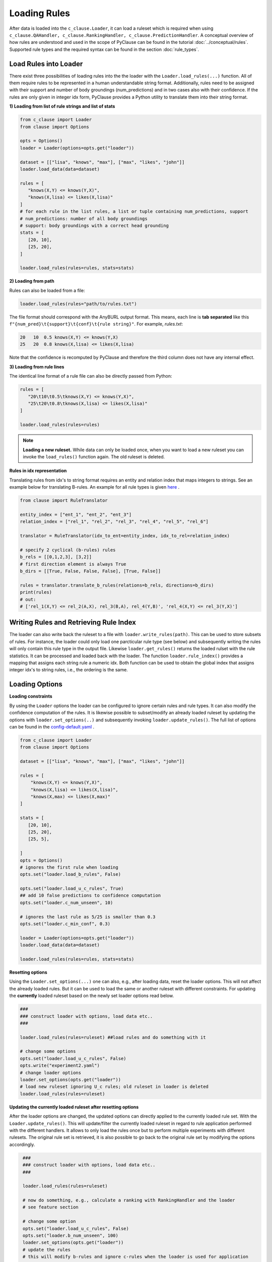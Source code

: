 
Loading Rules
=============
After data is loaded into the ``c_clause.Loader``, it can load a ruleset which is required when using ``c_clause.QAHandler, c_clause.RankingHandler, c_clause.PredictionHandler``.
A conceptual overview of how rules are understood and used in the scope of PyClause can be found in the tutorial :doc:`../conceptual/rules`. Supported rule types and the required syntax
can be found in the section :doc:`rule_types`.


Load Rules into Loader
~~~~~~~~~~~~~~~~~~~~~~

There exist three possibilities of loading rules into the the loader with the ``Loader.load_rules(...)`` function. All of them require rules to be represented in a human understandable string format.
Additionally, rules need to be assigned with their support and number of body groundings (num_predictions) and in two cases also with their confidence.
If the rules are only given in integer idx form, PyClause provides a Python utility to translate them into their string format. 

**1) Loading from list of rule strings and list of stats**

.. code-block:: python

   from c_clause import Loader
   from clause import Options

   opts = Options()
   loader = Loader(options=opts.get("loader"))

   dataset = [["lisa", "knows", "max"], ["max", "likes", "john"]]
   loader.load_data(data=dataset)

   rules = [
      "knows(X,Y) <= knows(Y,X)",
      "knows(X,lisa) <= likes(X,lisa)"
   ]
   # for each rule in the list rules, a list or tuple containing num_predictions, support
   # num_predictions: number of all body groundings
   # support: body groundings with a correct head grounding 
   stats = [
      [20, 10],
      [25, 20],
   ]

   loader.load_rules(rules=rules, stats=stats)

**2) Loading from path**

Rules can also be loaded from a file:

.. code-block:: python

   loader.load_rules(rules="path/to/rules.txt")

The file format should correspond with the AnyBURL output format. This means, each line is **tab separated** like this ``f"{num_pred}\t{support}\t{conf}\t{rule string}"``.
For example, *rules.txt*:

.. code-block:: bash

   20   10  0.5 knows(X,Y) <= knows(Y,X)
   25   20  0.8 knows(X,lisa) <= likes(X,lisa)

Note that the confidence is recomputed by PyClause and therefore the third column does not have any internal effect.

**3) Loading from rule lines**

The identical line format of a rule file can also be directly passed from Python:

.. code-block:: python

   rules = [
      "20\t10\t0.5\tknows(X,Y) <= knows(Y,X)",
      "25\t20\t0.8\tknows(X,lisa) <= likes(X,lisa)"
   ]

   loader.load_rules(rules=rules)

.. note::

   **Loading a new ruleset.** While data can only be loaded once, when you want to load a new ruleset you can invoke the ``load_rules()`` function again. The old ruleset is deleted.


**Rules in idx representation**


Translating rules from idx's to string format requires an entity and relation index that maps integers to strings.
See an example below for translating B-rules. An example for all rule types is given `here <https://github.com/symbolic-kg/PyClause/blob/master/examples/demo-idx-rules.py>`_ .

.. code-block:: python

   from clause import RuleTranslator

   entity_index = ["ent_1", "ent_2", "ent_3"]
   relation_index = ["rel_1", "rel_2", "rel_3", "rel_4", "rel_5", "rel_6"]

   translator = RuleTranslator(idx_to_ent=entity_index, idx_to_rel=relation_index)

   # specify 2 cyclical (b-rules) rules
   b_rels = [[0,1,2,3], [3,2]]
   # first direction element is always True
   b_dirs = [[True, False, False, False], [True, False]]

   rules = translator.translate_b_rules(relations=b_rels, directions=b_dirs)
   print(rules)
   # out:
   # ['rel_1(X,Y) <= rel_2(A,X), rel_3(B,A), rel_4(Y,B)', 'rel_4(X,Y) <= rel_3(Y,X)']
   




Writing Rules and Retrieving Rule Index
~~~~~~~~~~~~~~~~~~~~~~~~~~~~~~~~~~~~~~~~~~


The loader can also write back the ruleset to a file with  ``loader.write_rules(path)``. This can be used to store subsets of rules. For instance, the loader could only load one parcticular rule type (see below)
and subsequently writing the rules will only contain this rule type in the output file. Likewise ``loader.get_rules()`` returns the loaded rulset with the rule statistics. It can be processed and loaded back with the loader.
The function ``loader.rule_index()`` provides a mapping that assigns each string rule a numeric idx. Both function can be used to obtain the global index that assigns integer idx's to string rules, i.e., the ordering is the same.


Loading Options
~~~~~~~~~~~~~~~

**Loading constraints**

By using the ``Loader`` options the loader can be configured to ignore certain rules and rule types. It can also modify the confidence computation of the rules.
It is likewise possible to subset/modify an already loaded ruleset by updating the options with ``loader.set_options(..)`` and subsequently invoking ``loader.update_rules()``.
The full list of options can be found in the `config-default.yaml <https://github.com/symbolic-kg/PyClause/blob/master/clause/config-default.yaml>`_ .



.. code-block:: python

    from c_clause import Loader
    from clause import Options

    dataset = [["lisa", "knows", "max"], ["max", "likes", "john"]]

    rules = [
        "knows(X,Y) <= knows(Y,X)",
        "knows(X,lisa) <= likes(X,lisa)",
        "knows(X,max) <= likes(X,max)"
    ]

    stats = [
       [20, 10],
       [25, 20],
       [25, 5],

    ]
    opts = Options()
    # ignores the first rule when loading
    opts.set("loader.load_b_rules", False)

    opts.set("loader.load_u_c_rules", True)
    ## add 10 false predictions to confidence computation
    opts.set("loader.c_num_unseen", 10)

    # ignores the last rule as 5/25 is smaller than 0.3
    opts.set("loader.c_min_conf", 0.3)
    
    loader = Loader(options=opts.get("loader"))
    loader.load_data(data=dataset)

    loader.load_rules(rules=rules, stats=stats)

**Resetting options**

Using the ``Loader.set_options(...)`` one can also, e.g., after loading data, reset the loader options. This will not affect the already loaded rules. But it can be used to load the same or another ruleset with different constraints.
For updating the **currently** loaded ruleset based on the newly set loader options read below.

.. code-block:: python

    ### 
    ### construct loader with options, load data etc..
    ###

    loader.load_rules(rules=ruleset) ##load rules and do something with it

    # change some options
    opts.set("loader.load_u_c_rules", False)
    opts.write("experiment2.yaml")
    # change loader options
    loader.set_options(opts.get("loader"))
    # load new ruleset ignoring U_c rules; old ruleset in loader is deleted
    loader.load_rules(rules=ruleset)

**Updating the currently loaded ruleset after resetting options**

After the loader options are changed, the updated options can directly applied to the currently loaded rule set. With the ``Loader.update_rules()``.
This will update/filter the currently loaded ruleset in regard to rule application performed with the different handlers. It allows to only load the rules once
but to perform multiple experiments with different rulesets. The original rule set is retrieved, it is also possible to go back to the original rule set
by modifying the options accordingly.

.. code-block:: python

    ### 
    ### construct loader with options, load data etc..
    ###

    loader.load_rules(rules=ruleset)

    # now do something, e.g., calculate a ranking with RankingHandler and the loader
    # see feature section

    # change some option
    opts.set("loader.load_u_c_rules", False)
    opts.set("loader.b_num_unseen", 100)
    loader.set_options(opts.get("loader"))
    # update the rules
    # this will modify b-rules and ignore c-rules when the loader is used for application
    loader.update_rules()
   
   # now calculate a ranking with RankingHandler, which is calculated without c-rules


.. note::

   Writing the rules and retrieving the rules with ``Loader.get_rules()`` or ``Loader.rule_index()`` will always be based on the full rule set that has been loaded independent of the updating.
   Also the inter idx's of the rules when not outputting strings are based on the global index.

Custom Rule Confidences
~~~~~~~~~~~~~~~~~~~~~~~
PyClause internally re-computes rule confidences for each rule type as ``conf=support/ (num_preds+r_num_unseen)`` where **r_num_unseen** is a configurable option in config-default.yaml for some rule type **r**.
The confidence specification in the file/input is not used. If you want to use your own custom confidence you have to specifiy **num_predictions** and **support** when loading the rules. Note that **r_num_unseen** is 5 in the config-default for every rule type.
In cases, where you only have one custom confidence you can do it like in the following example:

.. code-block:: python

   from c_clause import Loader
   from clause import Options

   opts = Options()
   # allow for every rule type (here only B-rules) that custom confidences can be loaded
   opts.set("loader.b_min_preds", -1)
   opts.set("loader.b_min_support", -1)
   opts.set("loader.b_num_unseen", 0)
   opts.set("loader.b_min_conf", -1)

   loader = Loader(opts.get("loader"))
   dataset = [["lisa", "knows", "max"], ["max", "likes", "john"]]
   loader.load_data(data=dataset)

   ## confidence to set is 0.73
   ## set num_pred = X
   ## set support X*0.73 such that the result is an integer if it is smaller than 0 it will be rouned to 0.
   rules = [
        "100\t73\t0.0\tknows(X,Y) <= knows(Y,X)",
    ]

   loader.load_rules(rules=rules)


















